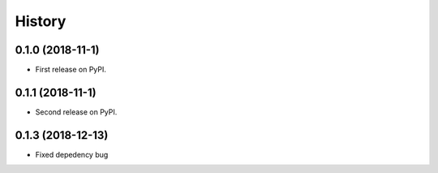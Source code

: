 =======
History
=======

0.1.0 (2018-11-1)
------------------

* First release on PyPI.

0.1.1 (2018-11-1)
------------------

* Second release on PyPI.

0.1.3 (2018-12-13)
-------------------

* Fixed depedency bug